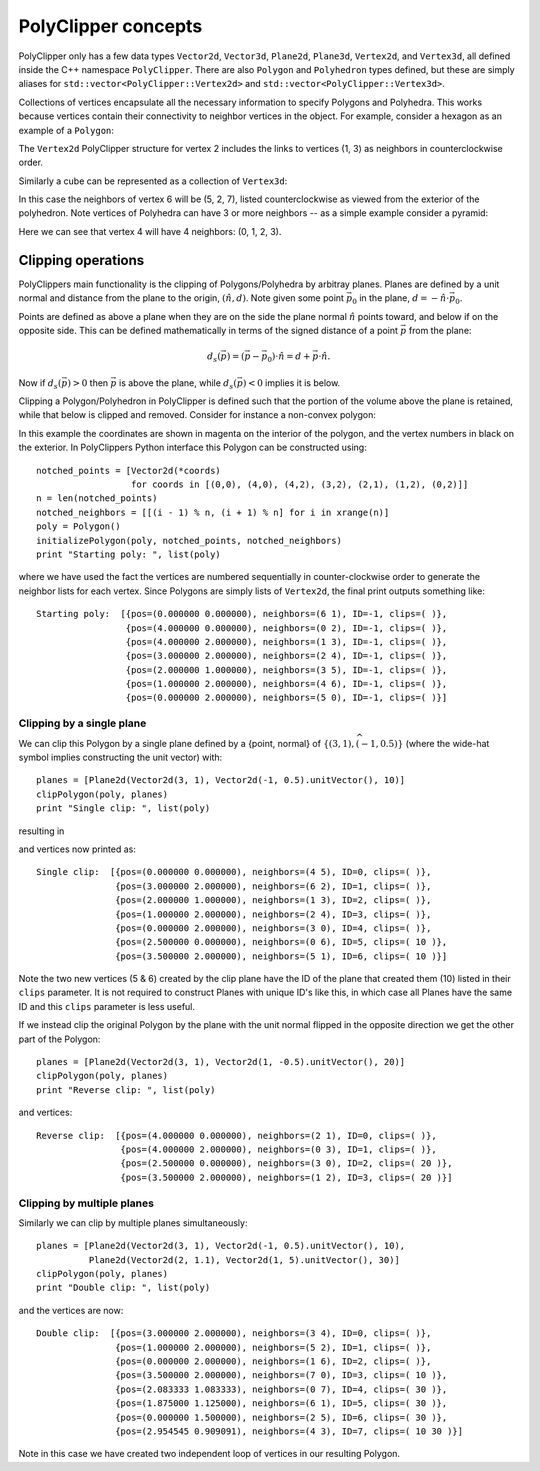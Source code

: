 ########################################
PolyClipper concepts
########################################

PolyClipper only has a few data types ``Vector2d``, ``Vector3d``, ``Plane2d``, ``Plane3d``, ``Vertex2d``, and ``Vertex3d``, all defined inside the C++ namespace ``PolyClipper``.  There are also ``Polygon`` and ``Polyhedron`` types defined, but these are simply aliases for ``std::vector<PolyClipper::Vertex2d>`` and ``std::vector<PolyClipper::Vertex3d>``.

Collections of vertices encapsulate all the necessary information to specify Polygons and Polyhedra.  This works because vertices contain their connectivity to neighbor vertices in the object.  For example, consider a hexagon as an example of a ``Polygon``:

.. image:: Vertex2d.*
   :width: 200
   :alt: You should see a labeled polygon here

The ``Vertex2d`` PolyClipper structure for vertex 2 includes the links to vertices (1, 3) as neighbors in counterclockwise order.

Similarly a cube can be represented as a collection of ``Vertex3d``:

.. image:: Cube.*
   :width: 200
   :alt: You should see a labeled cube here

In this case the neighbors of vertex 6 will be (5, 2, 7), listed counterclockwise as viewed from the exterior of the polyhedron.  Note vertices of Polyhedra can have 3 or more neighbors -- as a simple example consider a pyramid:

.. image:: Pyramid.*
   :width: 200
   :alt: You should see a labeld pyramid here

Here we can see that vertex 4 will have 4 neighbors: (0, 1, 2, 3).

Clipping operations
========================================

PolyClippers main functionality is the clipping of Polygons/Polyhedra by arbitray planes.  Planes are defined by a unit normal and distance from the plane to the origin, :math:`(\hat{n}, d)`.  Note given some point :math:`\vec{p_0}` in the plane, :math:`d = -\hat{n}\cdot\vec{p}_0`.

Points are defined as above a plane when they are on the side the plane normal :math:`\hat{n}` points toward, and below if on the opposite side.  This can be defined mathematically in terms of the signed distance of a point :math:`\vec{p}` from the plane:

.. math::
   d_s(\vec{p}) = (\vec{p} - \vec{p}_0) \cdot \hat{n} = d + \vec{p} \cdot \hat{n}.

Now if :math:`d_s(\vec{p}) > 0` then :math:`\vec{p}` is above the plane, while :math:`d_s(\vec{p}) < 0` implies it is below.

Clipping a Polygon/Polyhedron in PolyClipper is defined such that the portion of the volume above the plane is retained, while that below is clipped and removed.  Consider for instance a non-convex polygon:

.. image:: notched_polygon.*
           :width: 400
           :alt: You should see a non-convex polygon

In this example the coordinates are shown in magenta on the interior of the polygon, and the vertex numbers in black on the exterior.  In PolyClippers Python interface this Polygon can be constructed using::

  notched_points = [Vector2d(*coords)
                    for coords in [(0,0), (4,0), (4,2), (3,2), (2,1), (1,2), (0,2)]]
  n = len(notched_points)
  notched_neighbors = [[(i - 1) % n, (i + 1) % n] for i in xrange(n)]
  poly = Polygon()
  initializePolygon(poly, notched_points, notched_neighbors)
  print "Starting poly: ", list(poly)

where we have used the fact the vertices are numbered sequentially in counter-clockwise order to generate the neighbor lists for each vertex.  Since Polygons are simply lists of ``Vertex2d``, the final print outputs something like::

  Starting poly:  [{pos=(0.000000 0.000000), neighbors=(6 1), ID=-1, clips=( )}, 
                   {pos=(4.000000 0.000000), neighbors=(0 2), ID=-1, clips=( )}, 
                   {pos=(4.000000 2.000000), neighbors=(1 3), ID=-1, clips=( )}, 
                   {pos=(3.000000 2.000000), neighbors=(2 4), ID=-1, clips=( )}, 
                   {pos=(2.000000 1.000000), neighbors=(3 5), ID=-1, clips=( )}, 
                   {pos=(1.000000 2.000000), neighbors=(4 6), ID=-1, clips=( )}, 
                   {pos=(0.000000 2.000000), neighbors=(5 0), ID=-1, clips=( )}]


Clipping by a single plane
----------------------------------------

We can clip this Polygon by a single plane defined by a {point, normal} of :math:`\{(3, 1), \widehat{{(-1, 0.5)}}\}` (where the wide-hat symbol implies constructing the unit vector) with::

  planes = [Plane2d(Vector2d(3, 1), Vector2d(-1, 0.5).unitVector(), 10)]
  clipPolygon(poly, planes)
  print "Single clip: ", list(poly)

resulting in

.. image:: notched_polygon_clip1.*
           :width: 400
           :alt: You should see a clipped polygon

and vertices now printed as::

  Single clip:  [{pos=(0.000000 0.000000), neighbors=(4 5), ID=0, clips=( )}, 
                 {pos=(3.000000 2.000000), neighbors=(6 2), ID=1, clips=( )}, 
                 {pos=(2.000000 1.000000), neighbors=(1 3), ID=2, clips=( )}, 
                 {pos=(1.000000 2.000000), neighbors=(2 4), ID=3, clips=( )}, 
                 {pos=(0.000000 2.000000), neighbors=(3 0), ID=4, clips=( )}, 
                 {pos=(2.500000 0.000000), neighbors=(0 6), ID=5, clips=( 10 )},
                 {pos=(3.500000 2.000000), neighbors=(5 1), ID=6, clips=( 10 )}]

Note the two new vertices (5 & 6) created by the clip plane have the ID of the plane that created them (10) listed in their ``clips`` parameter.  It is not required to construct Planes with unique ID's like this, in which case all Planes have the same ID and this ``clips`` parameter is less useful.

If we instead clip the original Polygon by the plane with the unit normal flipped in the opposite direction we get the other part of the Polygon::

  planes = [Plane2d(Vector2d(3, 1), Vector2d(1, -0.5).unitVector(), 20)]
  clipPolygon(poly, planes)
  print "Reverse clip: ", list(poly)

.. image:: notched_polygon_clip2.*
           :width: 400
           :alt: You should see a clipped polygon

and vertices::

  Reverse clip:  [{pos=(4.000000 0.000000), neighbors=(2 1), ID=0, clips=( )}, 
                  {pos=(4.000000 2.000000), neighbors=(0 3), ID=1, clips=( )}, 
                  {pos=(2.500000 0.000000), neighbors=(3 0), ID=2, clips=( 20 )}, 
                  {pos=(3.500000 2.000000), neighbors=(1 2), ID=3, clips=( 20 )}]

Clipping by multiple planes
----------------------------------------

Similarly we can clip by multiple planes simultaneously::

  planes = [Plane2d(Vector2d(3, 1), Vector2d(-1, 0.5).unitVector(), 10),
            Plane2d(Vector2d(2, 1.1), Vector2d(1, 5).unitVector(), 30)]
  clipPolygon(poly, planes)
  print "Double clip: ", list(poly)

.. image:: notched_polygon_clip3.*
           :width: 400
           :alt: You should see a clipped polygon

and the vertices are now::

  Double clip:  [{pos=(3.000000 2.000000), neighbors=(3 4), ID=0, clips=( )}, 
                 {pos=(1.000000 2.000000), neighbors=(5 2), ID=1, clips=( )}, 
                 {pos=(0.000000 2.000000), neighbors=(1 6), ID=2, clips=( )}, 
                 {pos=(3.500000 2.000000), neighbors=(7 0), ID=3, clips=( 10 )}, 
                 {pos=(2.083333 1.083333), neighbors=(0 7), ID=4, clips=( 30 )}, 
                 {pos=(1.875000 1.125000), neighbors=(6 1), ID=5, clips=( 30 )}, 
                 {pos=(0.000000 1.500000), neighbors=(2 5), ID=6, clips=( 30 )}, 
                 {pos=(2.954545 0.909091), neighbors=(4 3), ID=7, clips=( 10 30 )}]

Note in this case we have created two independent loop of vertices in our resulting Polygon.

